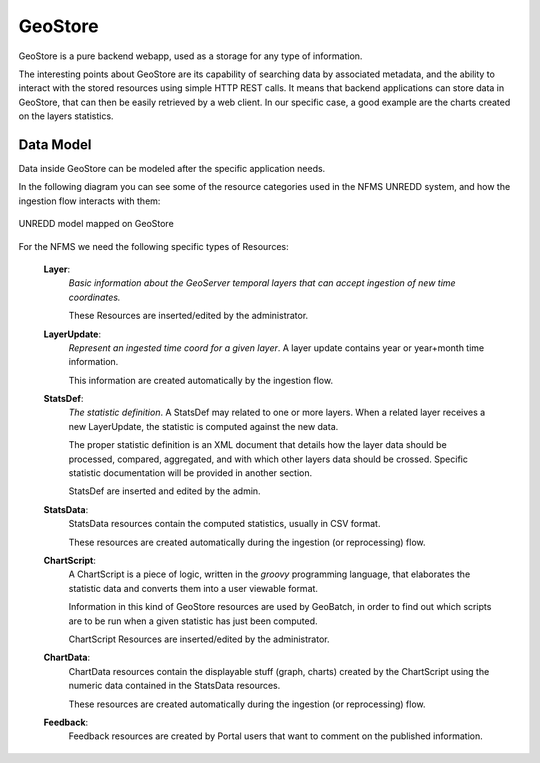 .. _unredd-geostore:

========
GeoStore
========

GeoStore is a pure backend webapp, used as a storage for any type of information.

The interesting points about GeoStore are its capability of searching data by associated metadata, 
and the ability to interact with the stored resources using simple HTTP REST calls. 
It means that backend applications can store data in GeoStore, that can then be easily retrieved by a web client.
In our specific case, a good example are the charts created on the layers statistics.


Data Model
----------

Data inside GeoStore can be modeled after the specific application needs.

In the following diagram you can see some of the resource categories used in the NFMS UNREDD system, and how the ingestion flow 
interacts with them:


.. figure:: img/UN-REDD_GeoStore_model.png
   :align: center
   :width: 1024
   :scale: 100 %
   
   UNREDD model mapped on GeoStore


For the NFMS we need the following specific types of Resources:

 **Layer**:
   *Basic information about the GeoServer temporal layers that can accept ingestion of new time coordinates.*
   
   These Resources are inserted/edited by the administrator.   
 **LayerUpdate**:
   *Represent an ingested time coord for a given layer*. A layer update contains year or year+month time information.
   
   This information are created automatically by the ingestion flow.
 **StatsDef**:
   *The statistic definition*. A StatsDef may related to one or more layers. When a related layer receives a new LayerUpdate,
   the statistic is computed against the new data.
   
   The proper statistic definition is an XML document that details how the layer data should be processed, compared, aggregated, and 
   with which other layers data should be crossed. Specific statistic documentation will be provided in another section.
   
   StatsDef are inserted and edited by the admin.
 **StatsData**:
   StatsData resources contain the computed statistics, usually in CSV format.
   
   These resources are created automatically during the ingestion (or reprocessing) flow.
 **ChartScript**:
   A ChartScript is a piece of logic, written in the *groovy* programming language, that elaborates the statistic data and converts them
   into a user viewable format.
   
   Information in this kind of GeoStore resources are used by GeoBatch, in order to find out which scripts are to be run when 
   a given statistic has just been computed.

   ChartScript Resources are inserted/edited by the administrator.   
   
 **ChartData**:
   ChartData resources contain the displayable stuff (graph, charts) created by the ChartScript using the numeric data 
   contained in the StatsData resources.

   These resources are created automatically during the ingestion (or reprocessing) flow.

 **Feedback**:
   Feedback resources are created by Portal users that want to comment on the published information.
